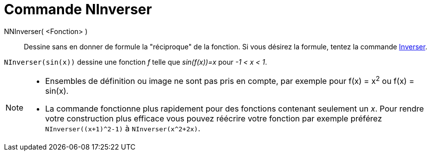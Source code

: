 = Commande NInverser
:page-en: commands/NInvert
ifdef::env-github[:imagesdir: /en/modules/ROOT/assets/images]

NNInverser( <Fonction> )::
Dessine sans en donner de formule la "réciproque" de la fonction.
Si vous désirez la formule, tentez la commande xref:./Inverser.adoc[Inverser].

[EXAMPLE]
====

`++NInverser(sin(x))++` dessine une fonction _f_ telle que _sin(f(x))=x_ pour _-1 < x < 1_.

====

[NOTE]
====

* Ensembles de définition ou image ne sont pas pris en compte, par exemple pour f(x) = x^2^ ou f(x) = sin(x).

* La commande fonctionne plus rapidement pour des fonctions contenant seulement un _x_.
Pour rendre votre construction plus efficace vous pouvez réécrire votre fonction par exemple préférez `NInverser((x+1)^2-1)` à `NInverser(x^2+2x)`.

====

